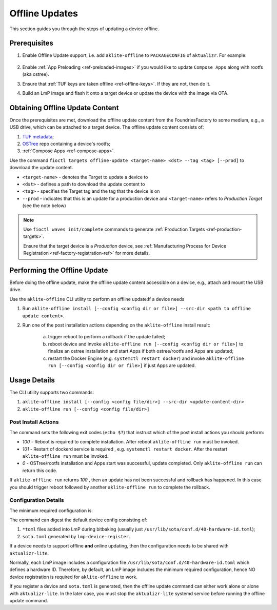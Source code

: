 .. _ug-offline-update:

Offline Updates
===============

This section guides you through the steps of updating a device offline.

Prerequisites
-------------

1. Enable Offline Update support, i.e. add ``aklite-offline`` to ``PACKAGECONFIG`` of ``aktualizr``. For example:

    .. prompt:: text

        cat meta-subscriber-overrides.git/recipes-sota/aktualizr/aktualizr_%.bbappend
        PACKAGECONFIG:append = " aklite-offline"
2. Enable :ref:`App Preloading <ref-preloaded-images>` if you would like to update ``Compose Apps`` along with rootfs (aka ostree).

3. Ensure that :ref:`TUF keys are taken offline <ref-offline-keys>`. If they are not, then do it.

4. Build an LmP image and flash it onto a target device or update the device with the image via OTA.


Obtaining Offline Update Content
--------------------------------
Once the prerequisites are met, download the offline update content from the FoundriesFactory to some medium, e.g., a USB drive, which can be attached to a target device.
The offline update content consists of:

1. `TUF metadata`_;
2. `OSTree`_ repo containing a device's rootfs;
3. :ref:`Compose Apps <ref-compose-apps>`.

Use the command ``fioctl targets offline-update <target-name> <dst> --tag <tag> [--prod]`` to download the update content.

* ``<target-name>`` - denotes the Target to update a device to
* ``<dst>`` - defines a path to download the update content to
* ``<tag>`` - specifies the Target tag and the tag that the device is on
* ``--prod`` - indicates that this is an update for a production device and ``<target-name>`` refers to *Production Target* (see the note below)

.. note::
    Use ``fioctl waves init/complete`` commands to generate :ref:`Production Targets <ref-production-targets>`.

    Ensure that the target device is a *Production* device, see :ref:`Manufacturing Process for Device Registration <ref-factory-registration-ref>` for more details.

Performing the Offline Update
-----------------------------
Before doing the offline update, make the offline update content accessible on a device, e.g., attach and mount the USB drive.

Use the ``aklite-offline`` CLI utility to perform an offline update:If a device needs

1. Run ``aklite-offline install [--config <config dir or file>] --src-dir <path to offline update content>``.

2. Run one of the post installation actions depending on the ``aklite-offline`` install result:

    a. trigger reboot to perform a rollback if the update failed;
    b. reboot device and invoke ``aklite-offline run [--config <config dir or file>]`` to finalize an ostree installation and start Apps if both ostree/rootfs and Apps are updated;
    c. restart the Docker Engine (e.g. ``systemctl restart docker``) and invoke ``aklite-offline run [--config <config dir or file>]``  if just Apps are updated.


Usage Details
-------------
The CLI utility supports two commands:

1. ``aklite-offline install [--config <config file/dir>] --src-dir <update-content-dir>``
2. ``aklite-offline run [--config <config file/dir>]``

.. prompt:: text

    ``--config`` -  Path to a directory that contains one of more ``*.toml`` configuration snippets or a path to a ``*.toml`` file. It may be omitted at all so the command collects config from the snippets found in the default directories/files, as ``aktualizr-lite`` does:

    /usr/lib/sota/conf.d
    /var/sota/sota.toml
    /etc/sota/conf.d/

    ``--src-dir`` - Path to a directory that contains update content downloaded by ``fioctl targets offline-update`` command.


Post Install Actions
~~~~~~~~~~~~~~~~~~~~
The command sets the following exit codes (``echo $?``) that instruct which of the post install actions you should perform:

- *100* - Reboot is required to complete installation. After reboot ``aklite-offline run`` must be invoked.
- *101* - Restart of dockerd service is required , e.g. ``systemctl restart docker``. After the restart ``aklite-offline run`` must be invoked.
- *0* - OSTree/rootfs installation and Apps start was successful, update completed. Only ``aklite-offline run`` can return this code.

If ``aklite-offline run`` returns *100* , then an update has not been successful and rollback has happened. In this case you should trigger reboot followed by another ``aklite-offline run`` to complete the rollback.


Configuration Details
~~~~~~~~~~~~~~~~~~~~~

The minimum required configuration is:

.. prompt:: text

    [provision]
    primary_ecu_hardware_id = <>

The command can digest the default device config consisting of:

1. ``*toml`` files added into LmP during bitbaking (usually just ``/usr/lib/sota/conf.d/40-hardware-id.toml``);
2. ``sota.toml`` generated by ``lmp-device-register``.

If a device needs to support offline **and** online updating, then the configuration needs to be shared with ``aktualizr-lite``.

Normally, each LmP image includes a configuration file ``/usr/lib/sota/conf.d/40-hardware-id.toml`` which defines a hardware ID.
Therefore, by default, an LmP image includes the minimum required configuration, hence NO device registration is required for ``aklite-offline`` to work.

If you register a device and ``sota.toml`` is generated, then the offline update command can either work alone or alone with ``aktualizr-lite``.
In the later case, you must stop the ``aktualizr-lite`` systemd service before running the offline update command.


.. _TUF metadata:
   https://theupdateframework.io/metadata/

.. _OSTree:
  https://github.com/ostreedev/ostree